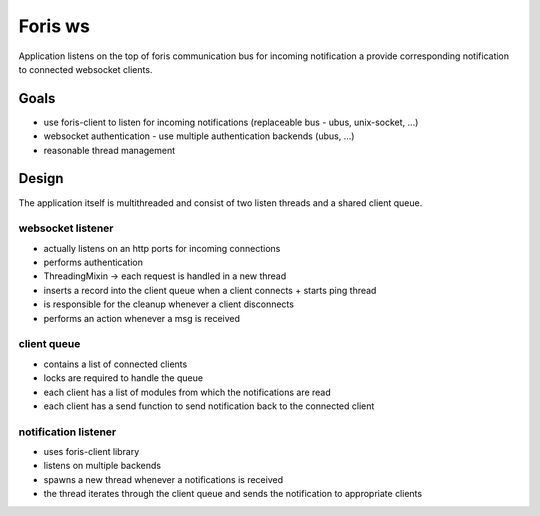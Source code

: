 Foris ws
========

Application listens on the top of foris communication bus for incoming notification a provide corresponding notification
to connected websocket clients.


Goals
-----
* use foris-client to listen for incoming notifications (replaceable bus - ubus, unix-socket, ...)
* websocket authentication - use multiple authentication backends (ubus, ...)
* reasonable thread management


Design
------

The application itself is multithreaded and consist of two listen threads and a shared client queue.

websocket listener
##################
* actually listens on an http ports for incoming connections
* performs authentication
* ThreadingMixin -> each request is handled in a new thread
* inserts a record into the client queue when a client connects + starts ping thread
* is responsible for the cleanup whenever a client disconnects
* performs an action whenever a msg is received


client queue
############
* contains a list of connected clients
* locks are required to handle the queue
* each client has a list of modules from which the notifications are read
* each client has a send function to send notification back to the connected client


notification listener
#####################
* uses foris-client library
* listens on multiple backends
* spawns a new thread whenever a notifications is received
* the thread iterates through the client queue and sends the notification to appropriate clients
